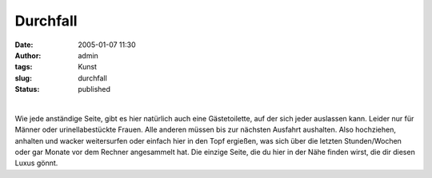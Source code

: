 Durchfall
#########
:date: 2005-01-07 11:30
:author: admin
:tags: Kunst
:slug: durchfall
:status: published

.. raw:: html

   <p>
   <center>

| 
| |image0|

.. raw:: html

   </center>
   </p>

Wie jede anständige Seite, gibt es hier natürlich auch eine
Gästetoilette, auf der sich jeder auslassen kann. Leider nur für Männer
oder urinellabestückte Frauen. Alle anderen müssen bis zur nächsten
Ausfahrt aushalten. Also hochziehen, anhalten und wacker weitersurfen
oder einfach hier in den Topf ergießen, was sich über die letzten
Stunden/Wochen oder gar Monate vor dem Rechner angesammelt hat. Die
einzige Seite, die du hier in der Nähe finden wirst, die dir diesen
Luxus gönnt.

.. |image0| image:: http://photos1.blogger.com/blogger/4366/184/400/Toilette%5B1%5D.jpg

